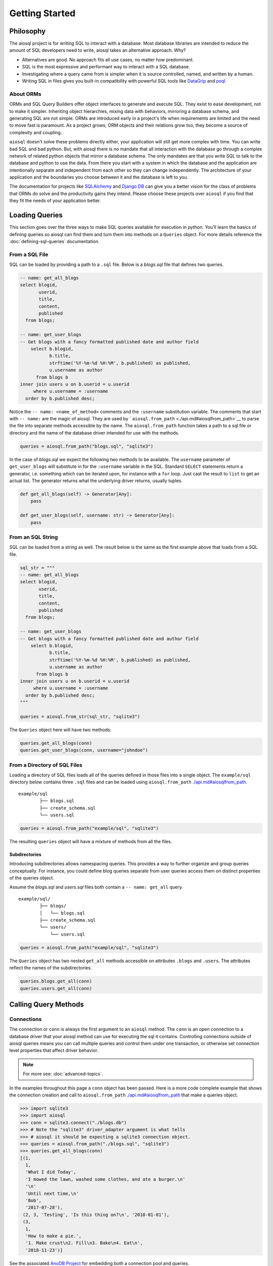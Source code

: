 Getting Started
===============

Philosophy
----------

The aiosql project is for writing SQL to interact with a database.
Most database libraries are intended to reduce the amount of SQL developers need to write,
aiosql takes an alternative approach.
Why?

- Alternatives are good. No approach fits all use cases, no matter how predominant.
- SQL is the most expressive and performant way to interact with a SQL database.
- Investigating where a query came from is simpler when it is source controlled, named, and written by a human.
- Writing SQL in files gives you built-in compatibility with powerful SQL tools like
  `DataGrip <https://www.jetbrains.com/datagrip/>`__ and
  `psql <https://www.postgresql.org/docs/current/app-psql.html>`__.

About ORMs
~~~~~~~~~~

ORMs and SQL Query Builders offer object interfaces to generate and execute SQL.
They exist to ease development, not to make it simpler.
Inheriting object hierarchies, mixing data with behaviors, mirroring a database schema, and generating SQL are not simple.
ORMs are introduced early in a project's life when requirements are limited and the need to move fast is paramount.
As a project grows, ORM objects and their relations grow too, they become a source of complexity and coupling.

``aiosql`` doesn't solve these problems directly either, your application will still get more complex with time.
You can write bad SQL and bad python.
But, with aiosql there is no mandate that all interaction with the database go
through a complex network of related python objects that mirror a database schema.
The only mandates are that you write SQL to talk to the database and python to use the data.
From there you start with a system in which the database and the application are intentionally
separate and independent from each other so they can change independently.
The architecture of your application and the boundaries you choose between it and the database is left to you.

The documentation for projects like `SQLAlchemy <https://www.sqlalchemy.org/>`__ and
`Django DB <https://www.djangoproject.com/>`__ can give you a better vision
for the class of problems that ORMs do solve and the productivity gains they intend.
Please choose these projects over ``aiosql`` if you find that they fit the needs of your application better.

Loading Queries
---------------

This section goes over the three ways to make SQL queries available for execution in python.
You'll learn the basics of defining queries so aiosql can find them and turn them into methods
on a ``Queries`` object.
For more details reference the :doc:`defining-sql-queries` documentation.

From a SQL File
~~~~~~~~~~~~~~~

SQL can be loaded by providing a path to a ``.sql`` file.
Below is a *blogs.sql* file that defines two queries.

.. code:: sql

    -- name: get_all_blogs
    select blogid,
           userid,
           title,
           content,
           published
      from blogs;

    -- name: get_user_blogs
    -- Get blogs with a fancy formatted published date and author field
        select b.blogid,
               b.title,
               strftime('%Y-%m-%d %H:%M', b.published) as published,
               u.username as author
          from blogs b
    inner join users u on b.userid = u.userid
         where u.username = :username
      order by b.published desc;

Notice the ``-- name: <name_of_method>`` comments and the ``:username`` substitution variable.
The comments that start with ``-- name:`` are the magic of aiosql.
They are used by ```aiosql.from_path`` <./api.md#aiosqlfrom_path>`__ to parse the file
into separate methods accessible by the name.
The ``aiosql.from_path`` function takes a path to a sql file or directory
and the name of the database driver intended for use with the methods.

.. code:: python

    queries = aiosql.from_path("blogs.sql", "sqlite3")

In the case of *blogs.sql* we expect the following two methods to be available.
The ``username`` parameter of ``get_user_blogs`` will substitute in for the ``:username`` variable in the SQL.
Standard ``SELECT`` statements return a generator, i.e. something which can be iterated upon,
for instance with a ``for`` loop.
Just cast the result to ``list`` to get an actual list.
The generator returns what the underlying driver returns, usually tuples.

.. code:: python

    def get_all_blogs(self) -> Generator[Any]:
        pass

    def get_user_blogs(self, username: str) -> Generator[Any]:
        pass

From an SQL String
~~~~~~~~~~~~~~~~~~

SQL can be loaded from a string as well.
The result below is the same as the first example above that loads from a SQL file.

.. code:: python

    sql_str = """
    -- name: get_all_blogs
    select blogid,
           userid,
           title,
           content,
           published
      from blogs;

    -- name: get_user_blogs
    -- Get blogs with a fancy formatted published date and author field
        select b.blogid,
               b.title,
               strftime('%Y-%m-%d %H:%M', b.published) as published,
               u.username as author
          from blogs b
    inner join users u on b.userid = u.userid
         where u.username = :username
      order by b.published desc;
    """

    queries = aiosql.from_str(sql_str, "sqlite3")

The ``Queries`` object here will have two methods:

.. code:: python

    queries.get_all_blogs(conn)
    queries.get_user_blogs(conn, username="johndoe")

From a Directory of SQL Files
~~~~~~~~~~~~~~~~~~~~~~~~~~~~~

Loading a directory of SQL files loads all of the queries defined in those files into a single object.
The ``example/sql`` directory below contains three ``.sql`` files and can be loaded using
``aiosql.from_path`` `<./api.md#aiosqlfrom_path>`__.

::

    example/sql
            ├── blogs.sql
            ├── create_schema.sql
            └── users.sql

.. code:: python

    queries = aiosql.from_path("example/sql", "sqlite3")

The resulting ``queries`` object will have a mixture of methods from all the files.

Subdirectories
^^^^^^^^^^^^^^

Introducing subdirectories allows namespacing queries.
This provides a way to further organize and group queries conceptually.
For instance, you could define blog queries separate from user queries access them on distinct
properties of the queries object.

Assume the *blogs.sql* and *users.sql* files both contain a ``-- name: get_all`` query.

::

    example/sql/
            ├── blogs/
            │   └── blogs.sql
            ├── create_schema.sql
            └── users/
                └── users.sql

.. code:: python

    queries = aiosql.from_path("example/sql", "sqlite3")

The ``Queries`` object has two nested ``get_all`` methods accessible on attributes ``.blogs`` and ``.users``.
The attributes reflect the names of the subdirectories.

.. code:: python

    queries.blogs.get_all(conn)
    queries.users.get_all(conn)

Calling Query Methods
---------------------

Connections
~~~~~~~~~~~

The connection or ``conn`` is always the first argument to an ``aiosql`` method.
The ``conn`` is an open connection to a database driver that your aiosql method can use for executing the sql it contains.
Controlling connections outside of aiosql queries means you can call multiple queries and control them under one transaction,
or otherwise set connection level properties that affect driver behavior.

.. note::

    For more see: :doc:`advanced-topics`.

In the examples throughout this page a ``conn`` object has been passed.
Here is a more code complete example that shows the connection creation and call to
``aiosql.from_path`` `<./api.md#aiosqlfrom_path>`__ that make a queries object.

.. code:: pycon

    >>> import sqlite3
    >>> import aiosql
    >>> conn = sqlite3.connect("./blogs.db")
    >>> # Note the "sqlite3" driver_adapter argument is what tells 
    >>> # aiosql it should be expecting a sqlite3 connection object.
    >>> queries = aiosql.from_path("./blogs.sql", "sqlite3")
    >>> queries.get_all_blogs(conn)
    [(1,
      1,
      'What I did Today',
      'I mowed the lawn, washed some clothes, and ate a burger.\n'
      '\n'
      'Until next time,\n'
      'Bob',
      '2017-07-28'),
     (2, 3, 'Testing', 'Is this thing on?\n', '2018-01-01'),
     (3,
      1,
      'How to make a pie.',
      '1. Make crust\n2. Fill\n3. Bake\n4. Eat\n',
      '2018-11-23')]

See the associated `AnoDB Project <https://pypi.org/project/anodb/>`__ for embedding both a connection pool and queries.

Passing Parameters
~~~~~~~~~~~~~~~~~~

.. code:: sql

    -- name: get_user_blogs
    -- Get blogs with a fancy formatted published date and author field
        select b.blogid,
               b.title,
               strftime('%Y-%m-%d %H:%M', b.published) as published,
               u.username as author
          from blogs b
    inner join users u on b.userid = u.userid
         where u.username = :username
      order by b.published desc;

``aiosql`` allows parameterization of queries by parsing values like ``:username``
in the above query and having the resultant method expect an inbound argument to
substitute for ``:username``.

You can call the ``get_user_blogs`` function with plain arguments or keyword arguments with the
name of the subsitution variable.

.. code:: python

    >>> import sqlite3
    >>> import aiosql
    >>> conn = sqlite3.connect("./blogs.db")
    >>> queries = aiosql.from_path("./blogs.sql", "sqlite3")
    >>>
    >>> # Using keyword args
    >>> queries.get_user_blogs(conn, username="bobsmith")
    [(3, 'How to make a pie.', '2018-11-23 00:00', 'bobsmith'), (1, 'What I did Today', '2017-07-28 00:00', 'bobsmith')]
    >>>
    >>> # Using positional argument
    >>> queries.get_user_blogs(conn, "janedoe")
    [(2, 'Testing', '2018-01-01 00:00', 'janedoe')]

.. warning::

    When passing positional arguments aiosql will apply them in the order that the substitutions appear in your SQL.
    This can be convenient and clear in some cases, but very confusing in others.
    You might want to choose to always name your arguments for clarity.
    Consider enforcing this behavior by passing ``kwargs_only=True`` when creating the queries.

It is also possible to access simple object attributes in a query, with the dot syntax:

.. code:: sql

    -- name: add_user
    insert into users(username, name)
      values (:u.username, :u.name);

Then simple pass your object as ``u``:

.. code:: python

    # User is some class with attributes username and name
    calvin = User("calvin", "Calvin")
    queries.add_user(u=calvin)
